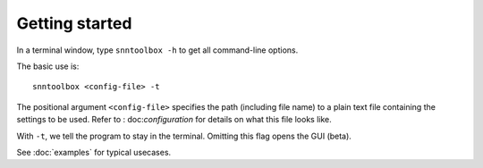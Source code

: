 .. # coding=utf-8

.. _running:

Getting started
===============

In a terminal window, type ``snntoolbox -h`` to get all command-line options.

The basic use is::

   snntoolbox <config-file> -t

The positional argument ``<config-file>`` specifies the path (including file
name) to a plain text file containing the settings to be used. Refer to :
doc:`configuration` for details on what this file looks like.

With ``-t``, we tell the program to stay in the terminal. Omitting this flag
opens the GUI (beta).

See :doc:`examples` for typical usecases.

